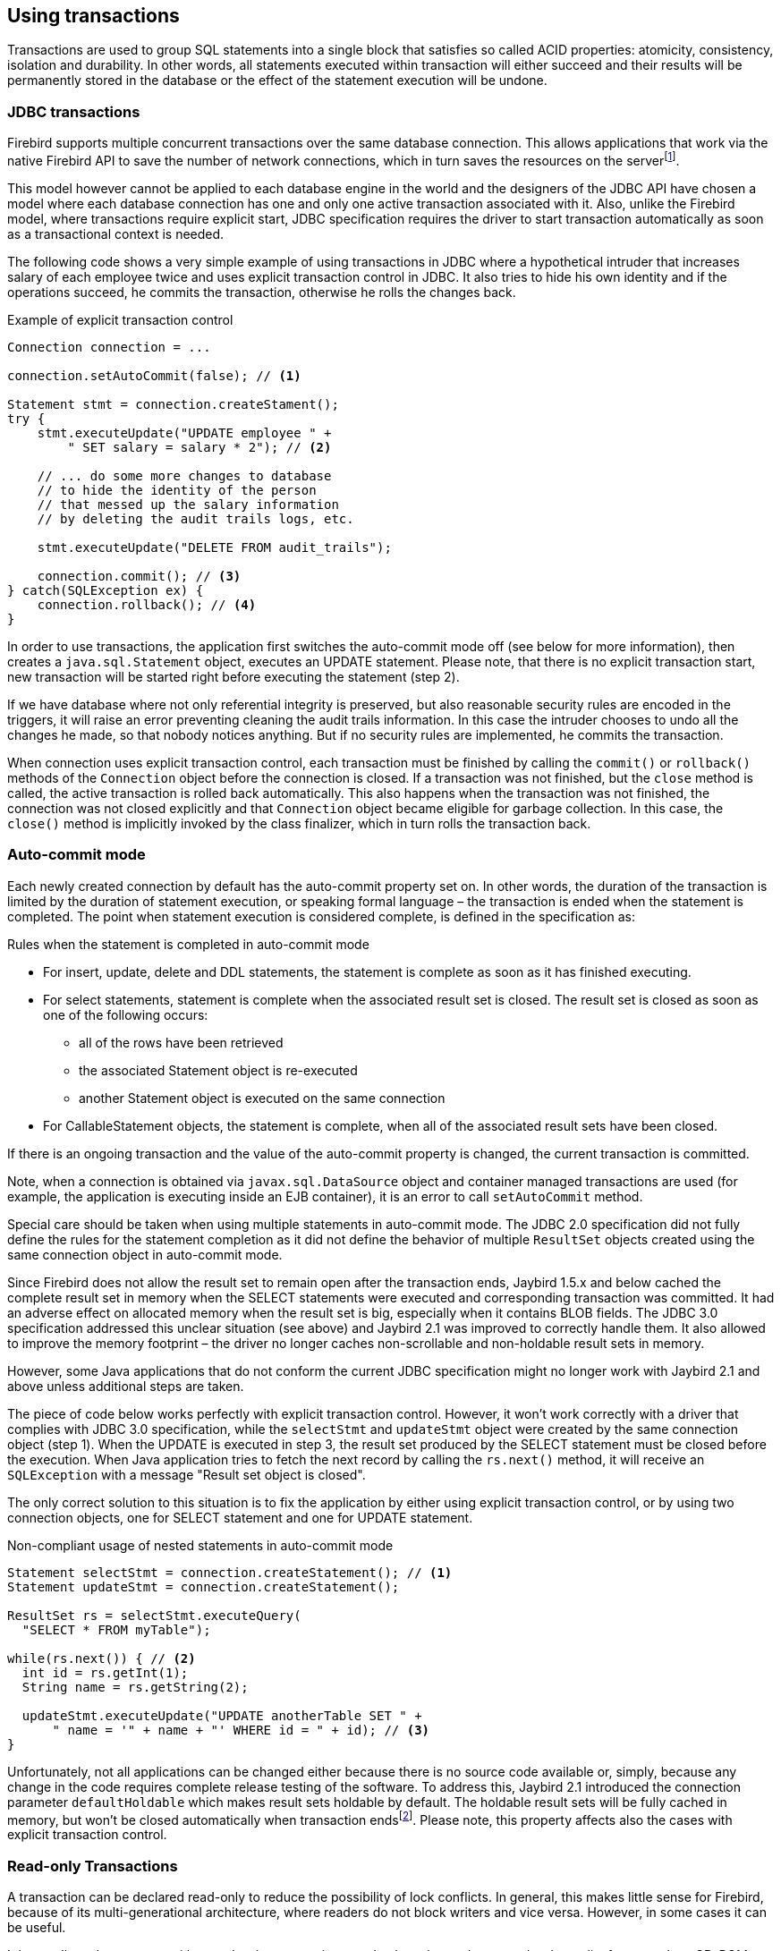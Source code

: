 [[transactions]]
== Using transactions

Transactions are used to group SQL statements into a single block that
satisfies so called ACID properties: atomicity, consistency, isolation
and durability. In other words, all statements executed within
transaction will either succeed and their results will be permanently
stored in the database or the effect of the statement execution will be
undone.

=== JDBC transactions

Firebird supports multiple concurrent transactions over the same
database connection. This allows applications that work via the native
Firebird API to save the number of network connections, which in turn
saves the resources on the serverfootnote:[Additionally, before the
InterBase was open-sourced, this allowed application developers to
create multi-threaded application without need to purchase additional
user licenses.].

This model however cannot be applied to each database engine in the
world and the designers of the JDBC API have chosen a model where each
database connection has one and only one active transaction associated
with it. Also, unlike the Firebird model, where transactions require
explicit start, JDBC specification requires the driver to start
transaction automatically as soon as a transactional context is needed.

The following code shows a very simple example of using transactions in
JDBC where a hypothetical intruder that increases salary of each
employee twice and uses explicit transaction control in JDBC. It also
tries to hide his own identity and if the operations succeed, he commits
the transaction, otherwise he rolls the changes back.

[source,java]
.Example of explicit transaction control
----
Connection connection = ...

connection.setAutoCommit(false); // <1>

Statement stmt = connection.createStament();
try {
    stmt.executeUpdate("UPDATE employee " + 
        " SET salary = salary * 2"); // <2>
        
    // ... do some more changes to database
    // to hide the identity of the person
    // that messed up the salary information
    // by deleting the audit trails logs, etc.
    
    stmt.executeUpdate("DELETE FROM audit_trails");
    
    connection.commit(); // <3>
} catch(SQLException ex) {
    connection.rollback(); // <4>
}
----

In order to use transactions, the application first switches the auto-commit mode off
(see below for more information), then creates a `java.sql.Statement`
object, executes an UPDATE statement. Please note, that there is no
explicit transaction start, new transaction will be started right before
executing the statement (step 2).

If we have database where not only referential integrity is preserved,
but also reasonable security rules are encoded in the triggers, it will
raise an error preventing cleaning the audit trails information. In this
case the intruder chooses to undo all the changes he made, so that nobody
notices anything. But if no security rules are implemented, he commits
the transaction.

When connection uses explicit transaction control, each transaction must
be finished by calling the `commit()` or `rollback()` methods of the
`Connection` object before the connection is closed. If a transaction
was not finished, but the `close` method is called, the active
transaction is rolled back automatically. This also happens when the
transaction was not finished, the connection was not closed explicitly
and that `Connection` object became eligible for garbage collection. In
this case, the `close()` method is implicitly invoked by the class
finalizer, which in turn rolls the transaction back.

=== Auto-commit mode

Each newly created connection by default has the auto-commit property
set on. In other words, the duration of the transaction is limited by
the duration of statement execution, or speaking formal language –
the transaction is ended when the statement is completed. The point when
statement execution is considered complete, is defined in the
specification as:

.Rules when the statement is completed in auto-commit mode
* For insert, update, delete and DDL statements, the statement is
complete as soon as it has finished executing.
* For select statements, statement is complete when the associated
result set is closed. The result set is closed as soon as one of the
following occurs:
** all of the rows have been retrieved
** the associated Statement object is re-executed
** another Statement object is executed on the same connection
* For CallableStatement objects, the statement is complete, when all of
the associated result sets have been closed.

If there is an ongoing transaction and the value of the auto-commit
property is changed, the current transaction is committed.

Note, when a connection is obtained via `javax.sql.DataSource` object
and container managed transactions are used (for example, the
application is executing inside an EJB container), it is an error to
call `setAutoCommit` method.

Special care should be taken when using multiple statements in
auto-commit mode. The JDBC 2.0 specification did not fully define the rules
for the statement completion as it did not define the behavior
of multiple `ResultSet` objects created using the same connection object
in auto-commit mode.

Since Firebird does not allow the result set to remain open after the
transaction ends, Jaybird 1.5.x and below cached the complete result set
in memory when the SELECT statements were executed and corresponding
transaction was committed. It had an adverse effect on allocated memory
when the result set is big, especially when it contains BLOB fields. The
JDBC 3.0 specification addressed this unclear situation (see above) and
Jaybird 2.1 was improved to correctly handle them. It also allowed to
improve the memory footprint – the driver no longer caches
non-scrollable and non-holdable result sets in memory.

However, some Java applications that do not conform the current JDBC
specification might no longer work with Jaybird 2.1 and above unless
additional steps are taken.

The piece of code below works perfectly with explicit transaction
control. However, it won't work correctly with a driver that complies
with JDBC 3.0 specification, while the `selectStmt` and `updateStmt`
object were created by the same connection object (step 1). When the
UPDATE is executed in step 3, the result set produced by the SELECT
statement must be closed before the execution. When Java application
tries to fetch the next record by calling the `rs.next()` method, it
will receive an `SQLException` with a message "Result set object is
closed".

The only correct solution to this situation is to fix the application by
either using explicit transaction control, or by using two connection
objects, one for SELECT statement and one for UPDATE statement.

[source,java]
.Non-compliant usage of nested statements in auto-commit mode
----
Statement selectStmt = connection.createStatement(); // <1>
Statement updateStmt = connection.createStatement();

ResultSet rs = selectStmt.executeQuery(
  "SELECT * FROM myTable");
  
while(rs.next()) { // <2>
  int id = rs.getInt(1);
  String name = rs.getString(2);
  
  updateStmt.executeUpdate("UPDATE anotherTable SET " +
      " name = '" + name + "' WHERE id = " + id); // <3>
}
----

Unfortunately, not all applications can be changed either because there
is no source code available or, simply, because any change in the code
requires complete release testing of the software. To address this, Jaybird 2.1
introduced the connection parameter `defaultHoldable` which makes result
sets holdable by default. The holdable result sets will be fully cached
in memory, but won't be closed automatically when transaction
endsfootnote:[Other cases, e.g. closing the statement object or the
connection object will still ensure that the result set object is
closed. If you need result sets that can be "detached" from the
statement object that created them, please check the `javax.sql.RowSet`
implementations.]. Please note, this property affects also the cases
with explicit transaction control.

=== Read-only Transactions

A transaction can be declared read-only to reduce the possibility of
lock conflicts. In general, this makes little sense for Firebird,
because of its multi-generational architecture, where readers do not
block writers and vice versa. However, in some cases it can be useful.

It is not allowed to connect with a read-write transaction to a database
located on a read-only media, for example, a CD-ROM. The reason is that,
in order to guarantee consistency of the read-write transactions,
Firebird has to increase the transaction identifier when transaction
ends, and to store the new value on the so-called Transaction Inventory
Page even if no changes were made in that transaction. This requirement
can be relaxed if transaction is declared read-only and the engine
ensures that no data can be modified.

Another reason is that long running read-write transactions inhibit the
process of collecting garbage, i.e. a process of identifying previous
versions of the database records that are no longer needed and releasing
the occupied space for the new versions. Without garbage collection the
database size will grow very fast and the speed of the database
operations will decrease, because the database engine will have to check
all available record versions to determine the appropriate one.

Therefore, if you are sure that application won't modify the database in
the transaction, use the `setReadOnly` method of the
`java.sql.Connection` object to tell the server that the transaction is
read-only.

=== Transaction Isolation Levels

// TODO Rephrase, weird as introduction

To address the performance issue, the isolation property is relaxed. The
ANSI/ISO SQL standard defines four such levels, each next one weaker
than the previous. These isolation levels were reflected in the JDBC
specification:

[cols="2,3",options="header",]
.JDBC transaction isolation levels and their characteristics
|=======================================================================
|JDBC isolation level |Description
|TRANSACTION_SERIALIZABLE |Transactions with this isolation level
prohibit the phantom reads, the situation when one transaction reads all
rows satisfying the WHERE condition, another transaction inserts a row
satisfying that condition, and first transaction re-executes the
statement.

|TRANSACTION_REPEATABLE_READ |This isolation level prevents the
non-repeatable reads, a situation when a row is read in one transaction,
then modified in another transaction, and later re-read in the first
transaction. In this case different values had been read within the same
transaction.

|TRANSACTION_READ_COMMITTED |Transactions with this isolation level can
see only committed records. However, it does not prevent so-called
non-repeatable reads and phantom reads.

|TRANSACTION_READ_UNCOMMITTED |The weakest isolation level, or better to
say level with no isolation. Such transactions can see the not yet
committed changes to the data in the database from the concurrently
running transactions.
|=======================================================================

Firebird, however, defines other isolation levels: `read_committed`,
`concurrency` and `consistency`. Only the `read_committed` isolation
level can be mapped to the same level defined by the ANSI/ISO SQL
standard. The dirty reads are prevented, non-repeatable reads as well as
phantom reads can occur.

The `concurrency` isolation level is stronger than repeatable read
isolation defined in ANSI/SQL standard and satisfies the requirements of
a serializable isolation level, however, unlike RDBMSes with locking
concurrency control, it guarantees better performance.

And finally Firebird provides a `consistency` isolation level which in
combination with table reservation feature guarantees the deadlock-free
execution of transactions. A transaction will be prevented from starting
if there is already another one with the overlapping sets of the
reserved tables. This isolation level guarantees truly serial history of
transaction execution.

In order to satisfy the JDBC specification Jaybird provides a following
default mapping of the JDBC transaction isolation levels into Firebird
isolation levels:

* TRANSACTION_READ_COMMITTED is mapped to `read_committed` isolation
level in Firebird – any changes made inside a transaction are not
visible outside a transaction until the transaction is committed. A
transaction in read-committed mode sees all committed changes made by
other transactions even if that happened after start of the current
transaction.
* TRANSACTION_REPEATABLE_READ is mapped to `concurrency` isolation level
in Firebird – any changes made inside this transaction are not visible
outside a transaction until the transaction is committed. A transaction
in repeatable-read sees only those changes that were committed before
the transaction started. Any committed change in another transaction
that happened after the start of this transaction is not visible in this
transaction.
* TRANSACTION_SERIALIZABLE is mapped into `consistency` isolation level
in Firebird – any modification to a table happens in serial way: all
transactions wait until the current modification is done. This mode can
be considered as a traditional pessimistic locking scheme, but the lock
is placed on the whole table. See Chapter "<<Table Reservation>>" for more information.

The mapping is specified in the `isc_tpb_mapping.properties` file that
can be found in the Jaybird archive and can be overridden via the
connection properties

* via the `tpbMapping` property that specifies the path to the
`PropertiesResourceBundle` with the new mapping of the isolation level;
* via the direct specification of the JDBC transaction isolation level.
The following code contains an example of such operation, the values in
the mapping are described in section "<<Transaction Parameter Buffer>>".
* via the connection pool configuration.

[source,java]
.Overriding the default isolation level mapping
----
Properties props = new Properties();
props.setProperty("user", "SYSDBA");
props.setProperty("password", "masterkey");
props.setProperty("TRANSACTION_READ_COMMITTED",
    "isc_tpb_read_committed,isc_no_rec_version," +
    "isc_tpb_write,isc_tpb_nowait");
    
Connection connection = DriverManager.getConnection(
    "jdbc:firebirdsql://localhost:3050/c:/example.fdb",
    props);
----

The overridden mapping is used for all transactions started within the
database connection. If the default mapping is overridden via the
connection pool configuration, it will be used for all connections
created by the pool.

=== Savepoints

Savepoints provide finer-grained control over transactions by providing
intermediate steps within a larger transaction. Once a savepoint has
been set, transaction can be rollback to that point without affecting
preceding work.

In order to set a savepoint, use following code:

[source,java]
.Example of using savepoints
----
Statement stmt = connection.createStatement();

stmt.executeUpdate(
    "INSERT INTO myTable(id, name) VALUES (1, 'John')");
    
Savepoint savePoint1 = 
    connection.setSavepoint("savepoint_1");
    
stmt.executeUpdate(
    "UPDATE myTable SET name = 'Ann' WHERE id = 1");
... 

connection.rollback(savePoint1);

// at this point changes done by second update are undone
----

Note, rolling back to the savepoint automatically releases and
invalidates any savepoints that were created after the released
savepoint.

If the savepoint is no longer needed, you can use the
`Connection.releaseSavepoint` method to release system resources. After
releasing a savepoint it is no longer possible to rollback the current
transaction to that savepoint. Attempts to call the `rollback(Savepoint)` method
will result in an `SQLException`. Savepoints that have been created
within a transaction are automatically released when transaction is
committed or rolled back.

=== Transaction Parameter Buffer

The behavior of Firebird transactions is internally controlled by
the Transaction Parameter Buffer (TPB), which specifies different
transaction properties:

* the transaction isolation level;
* the transaction's read-only or read-write mode;
* the lock conflict resolution mode – wait or no wait;
* and, finally, the table reservations – their names and reservation
modes.

The TPB is automatically generated depending on the transaction
isolation level specified for the `java.sql.Connection` object and
usually there is no need to manipulate the TPB directly. Additionally,
if the connection is set to read-only mode, this is reflected in the TPB
by appropriate constant. However, the lock resolution mode as well as
table reservations cannot be specified by using the standard JDBC
interfaces. For the cases where this is needed, Jaybird provides an
extension of the JDBC standard.

[source,java]
.Example of specifying custom TPB
----
FirebirdConnection fbConnection =
    (FirebirdConnection)connection;
    
TransactionParameterBuffer tpb = 
    fbConnection.createTransactionParameterBuffer();
    
tpb.addArgument(TransactionParameterBuffer.READ_COMMITTED);
tpb.addArgument(TransactionParameterBuffer.REC_VERSION);
tpb.addArgument(TransactionParameterBuffer.WRITE);
tpb.addArgument(TransactionParameterBuffer.WAIT);

fbConnection.setTransactionParameters(tpb);
----

The above presents an example of populating the TPB with custom
parameters.

==== Isolation level

Firebird supports three isolation
levels: `read_committed`, `concurrency` and `consistency` which are
represented by appropriate constants in the
`TransactionParameterBuffer` class. The isolation level specifies the
way the database engine processes the record versions on read
operations. The `concurrency` isolation level is also often called
SNAPSHOT and the `consistency` - SNAPSHOT TABLE STABILITY isolation
levels.

In `consistency` and `concurrency` modes Firebird database engine loads
the different versions of the same record from disk and checks the
"timestamps" of each version and compares it with the "timestamp" of the
current transaction. The record version with the highest timestamp that
is however lower or equal to the timestamp of the current transaction is
returned to the application. This effectively returns the version of the
record that was when the current transaction started and guarantees that
neither non-repeatable reads nor phantom reads can ever occur.

In `read_committed` mode Firebird database engine, however, accesses the
record version with the highest timestamp, for which the corresponding
transaction is marked as committed. This prevents engine from reading
the record versions which were modified in concurrent transactions
that are not yet committed or were rolled back for whatever reasons.
However, such mode allows non-repeatable reads as well as phantom reads
if the concurrent transaction that modified records or inserted new ones
had been committed.

The `read_committed` isolation mode requires another constant that
specifies the behavior of the transaction when it meets a record version
with the timestamp which belongs to the currently running transaction
which is not yet committed.

Most applications require the `TransactionParameterBuffer.REC_VERSION` mode, which is shown in the
code above. In this mode database engine fetches the latest committed
version as described before.

The `TransactionParameterBuffer.NO_REC_VERSION` constant tells database
engine to report the lock conflict when an uncommitted record version is
seen while fetching data from the database. The outcome of the operation
is then controlled by the lock resolution mode (see section
<<Lock resolution mode>>).

==== Read-only transactions

The read-only or read-write transaction mode is controlled by two
constants:

* `TranscationParameterBuffer.READ` and
* `TransactionParameterBuffer.WRITE`

When the read-write mode is specified, database engine stores the
"timestamp" of new transaction in the database even no modification will
be made in the transaction. The "timestamp" affects the garbage
collection process, since the database engine cannot release records
that were modified in the transactions with higher "timestamps" even
when these record versions are no longer needed (in other words, when
there are already newer versions of the records). Thus, long-running
read-write transaction inhibits the garbage collection even when no
modifications are done in it.

Therefore, it is recommended to set the read-only mode for the
transaction when it is used for read operations.

==== Lock resolution mode

The RDBMS systems that use pessimistic locking for the concurrency
control lock the records regardless of the operation type, read or
write. When application tries to read a record from the database,
database engine tries to obtain a "read lock" to that record. If the
operation succeeds and application later tries to update the record, the
lock is upgraded to the "write lock". And finally, if the resource is
already locked for write, concurrent transactions cannot lock it for
reading, since the system cannot allow the transaction to make a
decision based on data that might be rolled back later. This approach
significantly decreases concurrency. However, the databases systems that
employ the record versioning mechanism do not have such restriction
because each transaction "sees" its own version of the record – the only
possible conflict happens when two concurrent transactions try to obtain
"write lock" for the same database record.

Firebird belongs to the latter, and on `read_committed` and
`concurrency` isolation levels it behaves appropriately – there are no
lock conflicts between readers and writers, and only writers competing
for the same resource raise a lock conflict. However, on the
`consistency` isolation level Firebird emulates the behavior of the
systems with pessimistic locking – read operation will conflict with
write. Even more, the locks are obtained for the whole tables (see
"<<Table Reservation>>" chapter for details).

The following table summarizes the above for Firebird 2.0. It shows that
read-committed or repeatable read transactions conflict only when they
simultaneously update the same rows. In contrast, a `consistency`
transaction conflicts with any transaction running in read-write mode,
e.g. as soon as a `consistency` transaction gets write access to a
table, other read-write transactions are not allowed to make changes in
that tables.

[cols="34%,18%,18%,15%,15%",]
.Lock conflicts within one table depending on the isolation level
|=======================================================================
| |Read-commited, Concurrency read-write |Read-commited, Concurrency
read-only |Consistency, read-write |Consistency, read-only

|Read-committed, Concurrency read-write |some updates may conflict |
|conflict |conflict

|Read-committed, Concurrency read-only | | | |

|Consistency read-write |conflict | |conflict |conflict

|Consistency read-only |conflict | |conflict |
|=======================================================================

=== Table Reservation

Table reservation allows to specify the database tables and the
corresponding access modes at the beginning of the transaction. When
transaction is started, engine tries to obtain the requested locks for
the specified tables and proceeds only when all of them were
successfully obtained. Such behavior allows to create a deadlock-free
execution historiesfootnote:[This approach follows the two-phase locking
protocol, where all locks are acquired on the beginning of the
transaction and are released only when transaction is finished.].

The table reservation is specified via TPB and includes the table to
lock, the lock mode (read or write) and lock type (shared, protected and
exclusive).

[source,java]
.Example of using table reservation facility in Firebird
----
Connection connection = ...
TransactionParameterBuffer tpb =
  connection.createTransactionParameterBuffer(); // <1>

tpb.addArgument(TransactionParameterBuffer.CONSISTENCY); // <2>
tpb.addArgument(TransactionParameterBuffer.WRITE);
tpb.addArgument(TransactionParameterBuffer.NOWAIT);

tpb.addArgument(TransactionParameterBuffer.LOCK_WRITE,
  "TEST_LOCK");
tpb.addArgument(TransactionParameterBuffer.PROTECTED);

connection.setTransactionParameters(tpb); // <3>

// next transaction will lock TEST_LOCK table for writing
// in protected mode
----

This shows an example of reserving the TEST_LOCK table for writing in a
protected mode. The code does the following:

<1> Create a new instance of `TransactionParameterBuffer` class.
<2> Populate the TPB. The first three statements were
described in the section "<<Transaction Parameter Buffer>>". The fourth call specifies that the application wants
to obtain a lock on the table `TEST_LOCK` for writing. The fifth call
specifies the type of the lock to obtain, in our case the protected
lock.

<3> Set the new TPB to be used for the next transaction.

The lock mode to the table specified in the TPB can be either

* `TransactionParameterBuffer.LOCK_READ` for read-only access to the
table;
* or `TransactionParameterBuffer.LOCK_WRITE` for read-write access to
the table.

The lock type can be either

* `TransactionParameterBuffer.SHARED` for shared access to the table;
* or, `TransactionParameterBuffer.PROTECTED` for protected access to the
table;

The `TransactionParameterBuffer.EXCLUSIVE` mode was introduced in latter
versions of Firebird, however it behaves like `PROTECTED` mode for all
read-write transactions.

The lock conflict table depends on the isolation level of the
transactions and has the following properties:

* `LOCK_WRITE` mode always conflicts with another `LOCK_WRITE` mode
regardless of the lock type and transaction isolation mode;
* `LOCK_WRITE` always conflicts with another `LOCK_READ` mode if both
transactions have `consistency` isolation, but has no conflict with
shared-read locks it if another transaction has either `concurrency` or
`read_committed` isolation level;
* `LOCK_READ` mode never conflicts with `LOCK_READ` mode.

